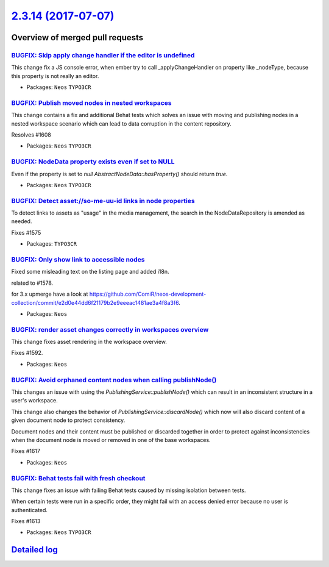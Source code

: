 `2.3.14 (2017-07-07) <https://github.com/neos/neos-development-collection/releases/tag/2.3.14>`_
================================================================================================

Overview of merged pull requests
~~~~~~~~~~~~~~~~~~~~~~~~~~~~~~~~

`BUGFIX: Skip apply change handler if the editor is undefined <https://github.com/neos/neos-development-collection/pull/1628>`_
-------------------------------------------------------------------------------------------------------------------------------

This change fix a JS console error, when ember try to call _applyChangeHandler
on property like _nodeType, because this property is not really an editor.

* Packages: ``Neos`` ``TYPO3CR``

`BUGFIX: Publish moved nodes in nested workspaces <https://github.com/neos/neos-development-collection/pull/1609>`_
-------------------------------------------------------------------------------------------------------------------

This change contains a fix and additional Behat tests which solves an issue with moving and publishing nodes in a nested workspace scenario which can lead to data corruption in the content repository.

Resolves #1608 

* Packages: ``Neos`` ``TYPO3CR``

`BUGFIX: NodeData property exists even if set to NULL <https://github.com/neos/neos-development-collection/pull/1211>`_
-----------------------------------------------------------------------------------------------------------------------

Even if the property is set to `null` `AbstractNodeData::hasProperty()` should return `true`.

* Packages: ``Neos`` ``TYPO3CR``

`BUGFIX: Detect asset://so-me-uu-id links in node properties <https://github.com/neos/neos-development-collection/pull/1576>`_
------------------------------------------------------------------------------------------------------------------------------

To detect links to assets as "usage" in the media management, the
search in the NodeDataRepository is amended as needed.

Fixes #1575

* Packages: ``TYPO3CR``

`BUGFIX: Only show link to accessible nodes <https://github.com/neos/neos-development-collection/pull/1579>`_
-------------------------------------------------------------------------------------------------------------

Fixed some misleading text on the listing page and added i18n.

related to #1578.

for 3.x upmerge have a look at https://github.com/ComiR/neos-development-collection/commit/`e2d0e44dd6f21179b2e9eeeac1481ae3a4f8a3f6 <https://github.com/neos/neos-development-collection/commit/e2d0e44dd6f21179b2e9eeeac1481ae3a4f8a3f6>`_.

* Packages: ``Neos``

`BUGFIX: render asset changes correctly in workspaces overview <https://github.com/neos/neos-development-collection/pull/1605>`_
--------------------------------------------------------------------------------------------------------------------------------

This change fixes asset rendering in the workspace overview.

Fixes #1592.

* Packages: ``Neos``

`BUGFIX: Avoid orphaned content nodes when calling publishNode() <https://github.com/neos/neos-development-collection/pull/1618>`_
----------------------------------------------------------------------------------------------------------------------------------

This changes an issue with using the `PublishingService::publishNode()`
which can result in an inconsistent structure in a user's workspace.

This change also changes the behavior of `PublishingService::discardNode()`
which now will also discard content of a given document node to protect
consistency.

Document nodes and their content must be published or discarded together
in order to protect against inconsistencies when the document node is
moved or removed in one of the base workspaces.

Fixes #1617

* Packages: ``Neos``

`BUGFIX: Behat tests fail with fresh checkout <https://github.com/neos/neos-development-collection/pull/1616>`_
---------------------------------------------------------------------------------------------------------------

This change fixes an issue with failing Behat tests caused by
missing isolation between tests.

When certain tests were run in a specific order, they might fail
with an access denied error because no user is authenticated.

Fixes #1613

* Packages: ``Neos`` ``TYPO3CR``

`Detailed log <https://github.com/neos/neos-development-collection/compare/2.3.13...2.3.14>`_
~~~~~~~~~~~~~~~~~~~~~~~~~~~~~~~~~~~~~~~~~~~~~~~~~~~~~~~~~~~~~~~~~~~~~~~~~~~~~~~~~~~~~~~~~~~~~
